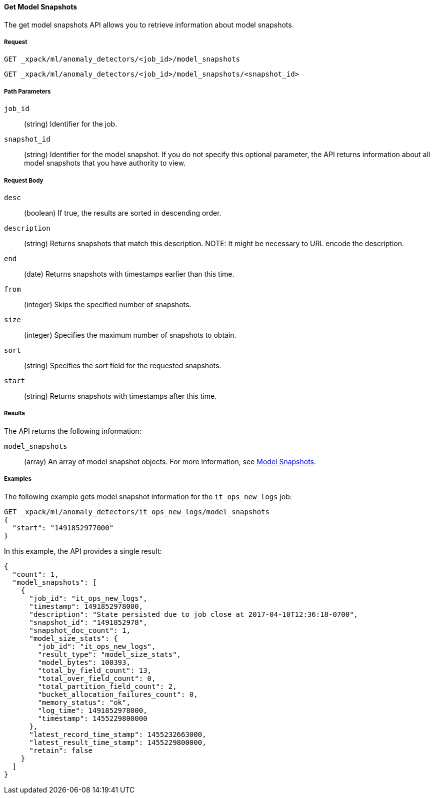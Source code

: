 [[ml-get-snapshot]]
==== Get Model Snapshots

The get model snapshots API allows you to retrieve information about model snapshots.

===== Request

`GET _xpack/ml/anomaly_detectors/<job_id>/model_snapshots` +

`GET _xpack/ml/anomaly_detectors/<job_id>/model_snapshots/<snapshot_id>`
////
===== Description

OUTDATED?: The get job API can also be applied to all jobs by using `_all` as the job name.
////
===== Path Parameters

`job_id`::
  (+string+) Identifier for the job.

`snapshot_id`::
  (+string+) Identifier for the model snapshot. If you do not specify this optional parameter,
  the API returns information about all model snapshots that you have authority to view.

===== Request Body

`desc`::
  (+boolean+) If true, the results are sorted in descending order.

`description`::
  (+string+) Returns snapshots that match this description.
//TBD: I couldn't get this to work. What description value is it using?
NOTE: It might be necessary to URL encode the description.

`end`::
  (+date+) Returns snapshots with timestamps earlier than this time.

`from`::
  (+integer+) Skips the specified number of snapshots.

`size`::
  (+integer+) Specifies the maximum number of snapshots to obtain.

`sort`::
  (+string+) Specifies the sort field for the requested snapshots.
//By default, the snapshots are sorted by the xxx value.

`start`::
  (+string+) Returns snapshots with timestamps after this time.

===== Results

The API returns the following information:

`model_snapshots`::
  (+array+) An array of model snapshot objects. For more information, see
  <<ml-snapshot-resource,Model Snapshots>>.

////
===== Responses

200
(EmptyResponse) The cluster has been successfully deleted
404
(BasicFailedReply) The cluster specified by {cluster_id} cannot be found (code: clusters.cluster_not_found)
412
(BasicFailedReply) The Elasticsearch cluster has not been shutdown yet (code: clusters.cluster_plan_state_error)
////

===== Examples

The following example gets model snapshot information for the
`it_ops_new_logs` job:

[source,js]
--------------------------------------------------
GET _xpack/ml/anomaly_detectors/it_ops_new_logs/model_snapshots
{
  "start": "1491852977000"
}
--------------------------------------------------
// CONSOLE
// TEST[skip:todo]

In this example, the API provides a single result:
----
{
  "count": 1,
  "model_snapshots": [
    {
      "job_id": "it_ops_new_logs",
      "timestamp": 1491852978000,
      "description": "State persisted due to job close at 2017-04-10T12:36:18-0700",
      "snapshot_id": "1491852978",
      "snapshot_doc_count": 1,
      "model_size_stats": {
        "job_id": "it_ops_new_logs",
        "result_type": "model_size_stats",
        "model_bytes": 100393,
        "total_by_field_count": 13,
        "total_over_field_count": 0,
        "total_partition_field_count": 2,
        "bucket_allocation_failures_count": 0,
        "memory_status": "ok",
        "log_time": 1491852978000,
        "timestamp": 1455229800000
      },
      "latest_record_time_stamp": 1455232663000,
      "latest_result_time_stamp": 1455229800000,
      "retain": false
    }
  ]
}
----
